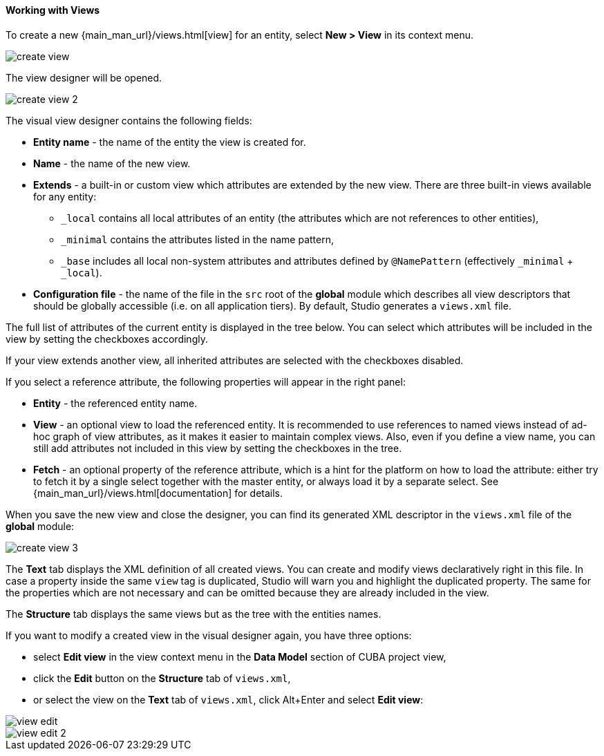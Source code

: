 :sourcesdir: ../../../../source

[[data_model_view]]
==== Working with Views

To create a new {main_man_url}/views.html[view] for an entity, select *New > View* in its context menu.

image::features/data_model/create_view.png[align="center"]

The view designer will be opened.

image::features/data_model/create_view_2.png[align="center"]

The visual view designer contains the following fields:

* *Entity name* - the name of the entity the view is created for.
* *Name* - the name of the new view.
* *Extends* - a built-in or custom view which attributes are extended by the new view. There are three built-in views available for any entity:
** `_local` contains all local attributes of an entity (the attributes which are not references to other entities),
** `_minimal` contains the attributes listed in the name pattern,
** `_base` includes all local non-system attributes and attributes defined by `@NamePattern` (effectively `_minimal` + `_local`).
* *Configuration file* - the name of the file in the `src` root of the *global* module which describes all view descriptors that should be globally accessible (i.e. on all application tiers). By default, Studio generates a `views.xml` file.

The full list of attributes of the current entity is displayed in the tree below. You can select which attributes will be included in the view by setting the checkboxes accordingly.

If your view extends another view, all inherited attributes are selected with the checkboxes disabled.

If you select a reference attribute, the following properties will appear in the right panel:

* *Entity* - the referenced entity name.
* *View* - an optional view to load the referenced entity. It is recommended to use references to named views instead of ad-hoc graph of view attributes, as it makes it easier to maintain complex views. Also, even if you define a view name, you can still add attributes not included in this view by setting the checkboxes in the tree.
* *Fetch* - an optional property of the reference attribute, which is a hint for the platform on how to load the attribute: either try to fetch it by a single select together with the master entity, or always load it by a separate select. See {main_man_url}/views.html[documentation] for details.

When you save the new view and close the designer, you can find its generated XML descriptor in the `views.xml` file of the *global* module:

image::features/data_model/create_view_3.png[align="center"]

The *Text* tab displays the XML definition of all created views. You can create and modify views declaratively right in this file. In case a property inside the same `view` tag is duplicated, Studio will warn you and highlight the duplicated property. The same for the properties which are not necessary and can be omitted because they are already included in the view.

The *Structure* tab displays the same views but as the tree with the entities names.

If you want to modify a created view in the visual designer again, you have three options:

* select *Edit view* in the view context menu in the *Data Model* section of CUBA project view,
* click the *Edit* button on the *Structure* tab of `views.xml`,
* or select the view on the *Text* tab of `views.xml`, click Alt+Enter and select *Edit view*:

image::features/data_model/view_edit.png[align="center"]

image::features/data_model/view_edit_2.png[align="center"]

